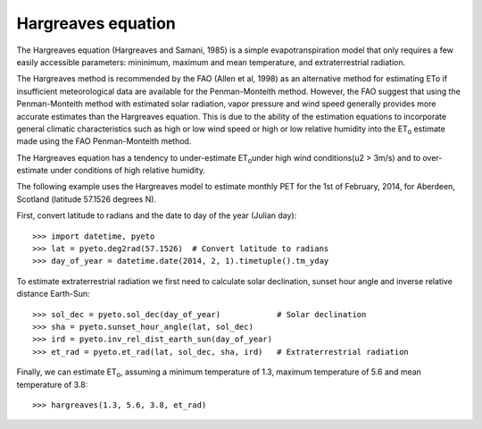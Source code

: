 ===================
Hargreaves equation
===================

The Hargreaves equation (Hargreaves and Samani, 1985) is a simple
evapotranspiration model that only requires a few easily accessible parameters:
mininimum, maximum and mean temperature, and extraterrestrial radiation.

The Hargreaves method is recommended by the FAO (Allen et al, 1998) as an
alternative method for estimating ETo if insufficient meteorological data are
available for the Penman-Monteith method. However, the FAO suggest that using
the Penman-Monteith method with estimated solar radiation, vapor pressure
and wind speed generally provides more accurate estimates than the Hargreaves
equation. This is due to the ability of the estimation equations to
incorporate general climatic characteristics such as high or low wind speed
or high or low relative humidity into the ET\ :sub:`o` estimate made using the
FAO Penman-Monteith method.

The Hargreaves equation has a tendency to under-estimate ET\ :sub:`o`\
under high wind conditions(u2 > 3m/s) and to over-estimate under conditions of
high relative humidity.

The following example uses the Hargreaves model to estimate monthly PET for the
1st of February, 2014, for Aberdeen, Scotland (latitude 57.1526 degrees N).

First, convert latitude to radians and the date to day of the year (Julian
day)::

    >>> import datetime, pyeto
    >>> lat = pyeto.deg2rad(57.1526)  # Convert latitude to radians
    >>> day_of_year = datetime.date(2014, 2, 1).timetuple().tm_yday

To estimate extraterrestrial radiation we first need to calculate
solar declination, sunset hour angle and inverse relative distance Earth-Sun::

    >>> sol_dec = pyeto.sol_dec(day_of_year)            # Solar declination
    >>> sha = pyeto.sunset_hour_angle(lat, sol_dec)
    >>> ird = pyeto.inv_rel_dist_earth_sun(day_of_year)
    >>> et_rad = pyeto.et_rad(lat, sol_dec, sha, ird)   # Extraterrestrial radiation

Finally, we can estimate ET\ :sub:`o`\ , assuming a minimum temperature of
1.3, maximum temperature of 5.6 and mean temperature of 3.8::

    >>> hargreaves(1.3, 5.6, 3.8, et_rad)

